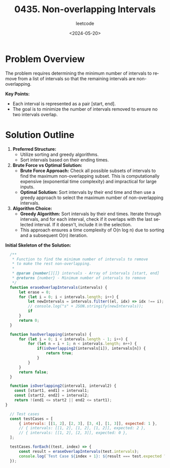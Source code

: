 #+title: 0435. Non-overlapping Intervals
#+subtitle: leetcode
#+date: <2024-05-20>
#+language: en

* Problem Overview
The problem requires determining the minimum number of intervals to remove from a list of intervals so that the remaining intervals are non-overlapping. 

**Key Points:**
- Each interval is represented as a pair [start, end].
- The goal is to minimize the number of intervals removed to ensure no two intervals overlap.

* Solution Outline
1. **Preferred Structure:**
   - Utilize sorting and greedy algorithms.
   - Sort intervals based on their ending times.

2. **Brute Force vs Optimal Solution:**
   - **Brute Force Approach:** Check all possible subsets of intervals to find the maximum non-overlapping subset. This is computationally expensive (exponential time complexity) and impractical for large inputs.
   - **Optimal Solution:** Sort intervals by their end time and then use a greedy approach to select the maximum number of non-overlapping intervals.

3. **Algorithm Choice:**
   - **Greedy Algorithm:** Sort intervals by their end times. Iterate through intervals, and for each interval, check if it overlaps with the last selected interval. If it doesn't, include it in the selection.
   - This approach ensures a time complexity of O(n log n) due to sorting and a subsequent O(n) iteration.

**Initial Skeleton of the Solution:**

#+begin_src js
    /**
     ,* Function to find the minimum number of intervals to remove
     ,* to make the rest non-overlapping.
     ,* 
     ,* @param {number[][]} intervals - Array of intervals [start, end]
     ,* @returns {number} - Minimum number of intervals to remove
     ,*/
    function eraseOverlapIntervals(intervals) {
        let erase = 0;
        for (let i = 0; i < intervals.length; i++) {
            let newIntervals = intervals.filter((el, idx) => idx !== i);
            // console.log("s" + JSON.stringify(newIntervals));
            if 
        }
        return 0;
    }

    function hasOverlapping(intervals) {
        for (let i = 0; i < intervals.length - 1; i++) {
            for (let n = i + 1; n < intervals.length; n++) {
                if(isOverlapping2(intervals[i]), intervals[n]) {
                    return true;
                }
            }
        }
        return false;
    }

    function isOverlapping2(interval1, interval2) {
      const [start1, end1] = interval1;
      const [start2, end2] = interval2;
      return !(end1 <= start2 || end2 <= start1);
  }

    // Test cases
    const testCases = [
        { intervals: [[1, 2], [2, 3], [3, 4], [1, 3]], expected: 1 },
        // { intervals: [[1, 2], [1, 2], [1, 2]], expected: 2 },
        // { intervals: [[1, 2], [2, 3]], expected: 0 },
    ];

    testCases.forEach((test, index) => {
        const result = eraseOverlapIntervals(test.intervals);
        console.log(`Test Case ${index + 1}: ${result === test.expected ? 'Passed' : 'Failed'} (Expected: ${test.expected}, Got: ${result})`);
    });
#+end_src

#+RESULTS:
: s[[2,3],[3,4],[1,3]]
: s[[1,2],[3,4],[1,3]]
: s[[1,2],[2,3],[1,3]]
: s[[1,2],[2,3],[3,4]]
: Test Case 1: Failed (Expected: 1, Got: 0)
: undefined
